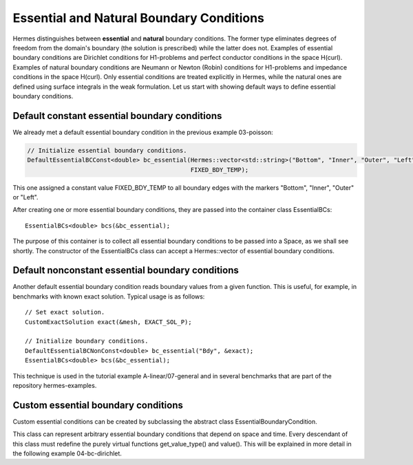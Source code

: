 Essential and Natural Boundary Conditions
-----------------------------------------

Hermes distinguishes between **essential** and **natural** boundary conditions. 
The former type eliminates degrees of freedom from the domain's boundary
(the solution is prescribed) while the latter does not. 
Examples of essential boundary conditions are Dirichlet conditions for 
H1-problems and perfect conductor conditions in the space H(curl).
Examples of natural boundary conditions are Neumann or Newton (Robin) 
conditions for H1-problems and impedance conditions in the space 
H(curl). Only essential conditions are treated explicitly in Hermes, 
while the natural ones are defined using surface integrals 
in the weak formulation. Let us start with showing default ways 
to define essential boundary conditions.

Default constant essential boundary conditions
~~~~~~~~~~~~~~~~~~~~~~~~~~~~~~~~~~~~~~~~~~~~~~

We already met a default essential boundary condition in the previous example 03-poisson:

.. sourcecode::
    .

    // Initialize essential boundary conditions.
    DefaultEssentialBCConst<double> bc_essential(Hermes::vector<std::string>("Bottom", "Inner", "Outer", "Left"), 
                                                 FIXED_BDY_TEMP);

.. latexcode::
    .

    // Initialize essential boundary conditions.
    DefaultEssentialBCConst<double> bc_essential(Hermes::vector<std::string>("Bottom", "Inner", 
                                                 "Outer", "Left"), FIXED_BDY_TEMP);

This one assigned a constant value FIXED_BDY_TEMP to all boundary edges with the markers 
"Bottom", "Inner", "Outer" or "Left". 

After creating one or more essential boundary conditions, they are passed into the container 
class EssentialBCs::

    EssentialBCs<double> bcs(&bc_essential);

The purpose of this container is to collect all essential boundary conditions to be passed into a Space, 
as we shall see shortly. The constructor of the EssentialBCs class can accept a Hermes::vector of
essential boundary conditions. 

Default nonconstant essential boundary conditions
~~~~~~~~~~~~~~~~~~~~~~~~~~~~~~~~~~~~~~~~~~~~~~~~~

Another default essential boundary condition reads boundary values from a given 
function. This is useful, for example, in benchmarks with known exact solution. 
Typical usage is as follows::

    // Set exact solution.
    CustomExactSolution exact(&mesh, EXACT_SOL_P);

    // Initialize boundary conditions.
    DefaultEssentialBCNonConst<double> bc_essential("Bdy", &exact);
    EssentialBCs<double> bcs(&bc_essential);

This technique is used in the tutorial example A-linear/07-general and in several 
benchmarks that are part of the repository hermes-examples.

Custom essential boundary conditions
~~~~~~~~~~~~~~~~~~~~~~~~~~~~~~~~~~~~

Custom essential conditions can be created by subclassing the abstract class
EssentialBoundaryCondition.

This class can represent arbitrary essential boundary conditions that depend 
on space and time. Every descendant of this class must redefine the purely 
virtual functions get_value_type() and value(). This will be explained in
more detail in the following example 04-bc-dirichlet.

